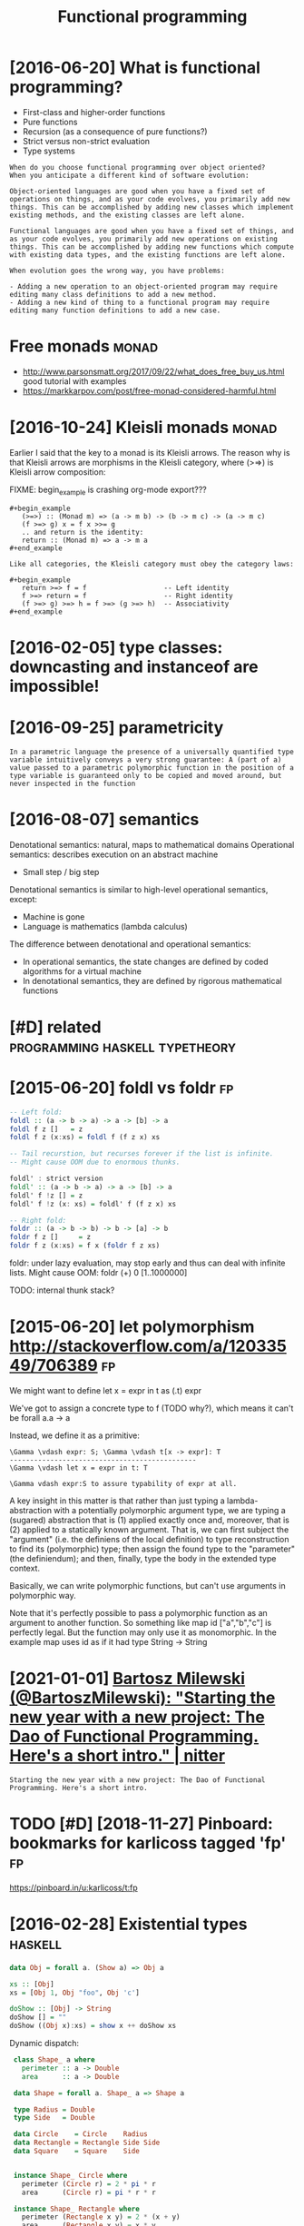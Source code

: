 #+title: Functional programming
#+filetags: fp

* [2016-06-20] What is functional programming?
:PROPERTIES:
:ID:       whtsfnctnlprgrmmng
:END:
- First-class and higher-order functions
- Pure functions
- Recursion (as a consequence of pure functions?)
- Strict versus non-strict evaluation
- Type systems

: When do you choose functional programming over object oriented?
: When you anticipate a different kind of software evolution:
: 
: Object-oriented languages are good when you have a fixed set of operations on things, and as your code evolves, you primarily add new things. This can be accomplished by adding new classes which implement existing methods, and the existing classes are left alone.
: 
: Functional languages are good when you have a fixed set of things, and as your code evolves, you primarily add new operations on existing things. This can be accomplished by adding new functions which compute with existing data types, and the existing functions are left alone.
: 
: When evolution goes the wrong way, you have problems:
: 
: - Adding a new operation to an object-oriented program may require editing many class definitions to add a new method.
: - Adding a new kind of thing to a functional program may require editing many function definitions to add a new case.


* Free monads                                                         :monad:
:PROPERTIES:
:ID:       frmnds
:END:
- http://www.parsonsmatt.org/2017/09/22/what_does_free_buy_us.html good tutorial with examples
- https://markkarpov.com/post/free-monad-considered-harmful.html


* [2016-10-24] Kleisli monads                                         :monad:
:PROPERTIES:
:ID:       klslmnds
:END:
Earlier I said that the key to a monad is its Kleisli arrows. The reason why is that Kleisli arrows are morphisms in the Kleisli category, where (>=>) is Kleisli arrow composition:

FIXME: begin_example is crashing org-mode export???
: #+begin_example
:    (>=>) :: (Monad m) => (a -> m b) -> (b -> m c) -> (a -> m c)
:    (f >=> g) x = f x >>= g
:    .. and return is the identity:
:    return :: (Monad m) => a -> m a
: #+end_example
: 
: Like all categories, the Kleisli category must obey the category laws:
: 
: #+begin_example
:    return >=> f = f                   -- Left identity
:    f >=> return = f                   -- Right identity
:    (f >=> g) >=> h = f >=> (g >=> h)  -- Associativity
: #+end_example

* [2016-02-05] type classes: downcasting and instanceof are impossible!
:PROPERTIES:
:ID:       typclsssdwncstngndnstncfrmpssbl
:END:

* [2016-09-25] parametricity
:PROPERTIES:
:ID:       prmtrcty
:END:
: In a parametric language the presence of a universally quantified type variable intuitively conveys a very strong guarantee: A (part of a) value passed to a parametric polymorphic function in the position of a type variable is guaranteed only to be copied and moved around, but never inspected in the function

* [2016-08-07] semantics
:PROPERTIES:
:ID:       smntcs
:END:
Denotational semantics: natural, maps to mathematical domains
Operational semantics: describes execution on an abstract machine
- Small step / big step

Denotational semantics is similar to high-level operational semantics, except:
- Machine is gone
- Language is mathematics (lambda calculus)

The difference between denotational and operational semantics:
- In operational semantics, the state changes are defined by coded algorithms for a virtual machine
- In denotational semantics, they are defined by rigorous mathematical functions


* [#D] related                               :programming:haskell:typetheory:
:PROPERTIES:
:ID:       rltd
:END:
* [2015-06-20] foldl vs foldr                                            :fp:
:PROPERTIES:
:ID:       fldlvsfldr
:END:
#+begin_src haskell
  -- Left fold:
  foldl :: (a -> b -> a) -> a -> [b] -> a
  foldl f z []   = z
  foldl f z (x:xs) = foldl f (f z x) xs

  -- Tail recurstion, but recurses forever if the list is infinite.
  -- Might cause OOM due to enormous thunks.

  foldl' : strict version
  foldl' :: (a -> b -> a) -> a -> [b] -> a
  foldl' f !z [] = z
  foldl' f !z (x: xs) = foldl' f (f z x) xs

  -- Right fold:
  foldr :: (a -> b -> b) -> b -> [a] -> b
  foldr f z []     = z
  foldr f z (x:xs) = f x (foldr f z xs)
#+end_src

foldr: under lazy evaluation, may stop early and thus can deal with infinite lists.
Might cause OOM: foldr (+) 0 [1..1000000]

TODO: internal thunk stack?
* [2015-06-20] let polymorphism http://stackoverflow.com/a/12033549/706389 :fp:
:PROPERTIES:
:ID:       ltplymrphsmstckvrflwcm
:END:
We might want to define 
	let x = expr in t
	as (\x.t) expr

We've got to assign a concrete type to f (TODO why?), which means it can't be forall a.a -> a

Instead, we define it as a primitive:

: \Gamma \vdash expr: S; \Gamma \vdash t[x -> expr]: T
: ----------------------------------------------
: \Gamma \vdash let x = expr in t: T
: 
: \Gamma vdash expr:S to assure typability of expr at all.


A key insight in this matter is that rather than just typing a lambda-abstraction with a potentially polymorphic argument type, we are typing a (sugared) abstraction that is (1) applied exactly once and, moreover, that is (2) applied to a statically known argument. That is, we can first subject the "argument" (i.e. the definiens of the local definition) to type reconstruction to find its (polymorphic) type; then assign the found type to the "parameter" (the definiendum); and then, finally, type the body in the extended type context.

Basically, we can write polymorphic functions, but can't use arguments in polymorphic way.

Note that it's perfectly possible to pass a polymorphic function as an argument to another function. So something like map id ["a","b","c"] is perfectly legal. But the function may only use it as monomorphic. In the example map uses id as if it had type String -> String
* [2021-01-01] [[https://nitter.net/BartoszMilewski/status/1345082689129365504][Bartosz Milewski (@BartoszMilewski): "Starting the new year with a new project: The Dao of Functional Programming. Here's a short intro." | nitter]]
:PROPERTIES:
:ID:       snttrntbrtszmlwsksttsbrtstnlprgrmmnghrsshrtntrnttr
:END:
: Starting the new year with a new project: The Dao of Functional Programming. Here's a short intro.
* TODO [#D] [2018-11-27] Pinboard: bookmarks for karlicoss tagged 'fp'   :fp:
:PROPERTIES:
:ID:       pnbrdbkmrksfrkrlcsstggdfp
:END:
https://pinboard.in/u:karlicoss/t:fp

* [2016-02-28] Existential types                                    :haskell:
:PROPERTIES:
:ID:       xstntltyps
:END:
#+begin_src haskell
  data Obj = forall a. (Show a) => Obj a

  xs :: [Obj]
  xs = [Obj 1, Obj "foo", Obj 'c']

  doShow :: [Obj] -> String
  doShow [] = ""
  doShow ((Obj x):xs) = show x ++ doShow xs
#+end_src

Dynamic dispatch:

#+begin_src haskell
   class Shape_ a where
     perimeter :: a -> Double
     area      :: a -> Double

   data Shape = forall a. Shape_ a => Shape a

   type Radius = Double
   type Side   = Double

   data Circle    = Circle    Radius
   data Rectangle = Rectangle Side Side
   data Square    = Square    Side


   instance Shape_ Circle where
     perimeter (Circle r) = 2 * pi * r
     area      (Circle r) = pi * r * r

   instance Shape_ Rectangle where
     perimeter (Rectangle x y) = 2 * (x + y)
     area      (Rectangle x y) = x * y

   instance Shape_ Square where
     perimeter (Square s) = 4*s
     area      (Square s) = s*s

   instance Shape_ Shape where
     perimeter (Shape shape) = perimeter shape
     area      (Shape shape) = area      shape

  -- Smart constructor:

   circle :: Radius -> Shape
   circle r = Shape (Circle r)

   rectangle :: Side -> Side -> Shape
   rectangle x y = Shape (Rectangle x y)

   square :: Side -> Shape
   square s = Shape (Square s)

   shapes :: [Shape]
   shapes = [circle 2.4, rectangle 3.1 4.4, square 2.1]
#+end_src
* [#B] [2016-02-28] Haskell version of Yoneda lemma          :yoneda:haskell:
:PROPERTIES:
:ID:       hskllvrsnfyndlmm
:END:
: forall r . ((a -> r) -> f r) ~ f a, where f is a functor


Concrete example:

: fun :: forall r . ((Bool -> r) -> [r]

How many different implementations of fun are there? As many as there are lists of Bools.
